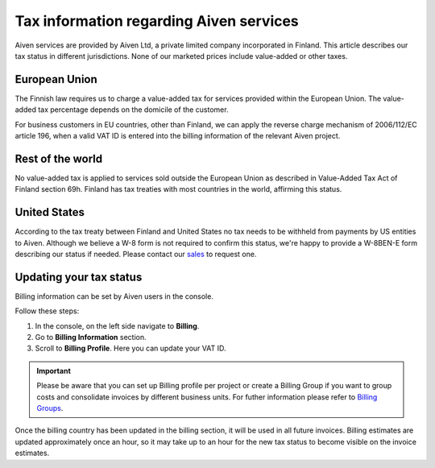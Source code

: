 Tax information regarding Aiven services
========================================

Aiven services are provided by Aiven Ltd, a private limited company incorporated in Finland. 
This article describes our tax status in different jurisdictions. 
None of our marketed prices include value-added or other taxes.

European Union
--------------

The Finnish law requires us to charge a value-added tax for services provided within the European Union. 
The value-added tax percentage depends on the domicile of the customer.

For business customers in EU countries, other than Finland, we can apply the reverse charge mechanism of 2006/112/EC article 196, 
when a valid VAT ID is entered into the billing information of the relevant Aiven project.

Rest of the world
-----------------

No value-added tax is applied to services sold outside the European Union as described in Value-Added Tax Act of Finland section 69h. 
Finland has tax treaties with most countries in the world, affirming this status.

United States
-------------

According to the tax treaty between Finland and United States no tax needs to be withheld from payments by US entities to Aiven. 
Although we believe a W-8 form is not required to confirm this status, we're happy to provide a W-8BEN-E form describing our status if needed.  
Please contact our `sales <sales@aiven.io>`_ to request one. 

Updating your tax status
------------------------

Billing information can be set by Aiven users in the console. 

Follow these steps:

1. In the console, on the left side navigate to **Billing**. 
2. Go to **Billing Information** section.
3. Scroll to **Billing Profile**. Here you can update your VAT ID. 

.. important::

    Please be aware that you can set up Billing profile per project or create a Billing Group if you want to group costs and consolidate invoices by different business units.
    For futher information please refer to `Billing Groups <https://help.aiven.io/en/articles/4693636-billing-groups>`_. 

Once the billing country has been updated in the billing section, it will be used in all future invoices. 
Billing estimates are updated approximately once an hour, so it may take up to an hour for the new tax status to become visible on the invoice estimates.
